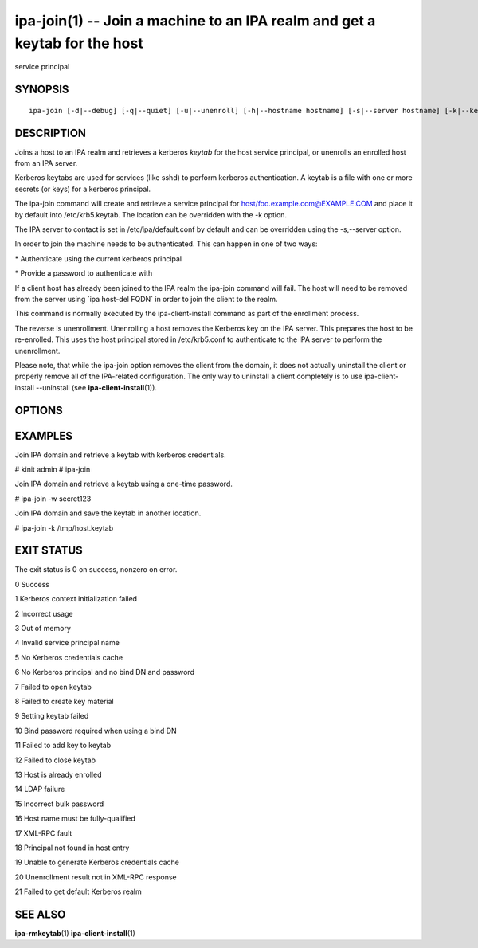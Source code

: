 .. AUTO-GENERATED FILE, DO NOT EDIT!

===========================================================================
ipa-join(1) -- Join a machine to an IPA realm and get a keytab for the host
===========================================================================
service principal

SYNOPSIS
========

::

   ipa-join [-d|--debug] [-q|--quiet] [-u|--unenroll] [-h|--hostname hostname] [-s|--server hostname] [-k|--keytab filename] [-w|--bindpw password] [-b|--basedn basedn] [-?|--help] [--usage]

DESCRIPTION
===========

Joins a host to an IPA realm and retrieves a kerberos *keytab* for the
host service principal, or unenrolls an enrolled host from an IPA
server.

Kerberos keytabs are used for services (like sshd) to perform kerberos
authentication. A keytab is a file with one or more secrets (or keys)
for a kerberos principal.

The ipa-join command will create and retrieve a service principal for
host/foo.example.com@EXAMPLE.COM and place it by default into
/etc/krb5.keytab. The location can be overridden with the -k option.

The IPA server to contact is set in /etc/ipa/default.conf by default and
can be overridden using the -s,--server option.

In order to join the machine needs to be authenticated. This can happen
in one of two ways:

\* Authenticate using the current kerberos principal

\* Provide a password to authenticate with

If a client host has already been joined to the IPA realm the ipa-join
command will fail. The host will need to be removed from the server
using \`ipa host-del FQDN\` in order to join the client to the realm.

This command is normally executed by the ipa-client-install command as
part of the enrollment process.

The reverse is unenrollment. Unenrolling a host removes the Kerberos key
on the IPA server. This prepares the host to be re-enrolled. This uses
the host principal stored in /etc/krb5.conf to authenticate to the IPA
server to perform the unenrollment.

Please note, that while the ipa-join option removes the client from the
domain, it does not actually uninstall the client or properly remove all
of the IPA-related configuration. The only way to uninstall a client
completely is to use ipa-client-install --uninstall (see
**ipa-client-install**\ (1)).

OPTIONS
=======

.. option:: -h,--hostname hostname

   The hostname of this server (FQDN). By default of nodename from
   uname(2) is used.

.. option:: -s,--server server

   The hostname of the IPA server (FQDN). Note that by default there is
   no /etc/ipa/default.conf, in most cases it needs to be supplied.

.. option:: -k,--keytab keytab-file

   The keytab file where to append the new key (will be created if it
   does not exist). Default: /etc/krb5.keytab

.. option:: -w,--bindpw password

   The password to use if not using Kerberos to authenticate. Use a
   password of this particular host (one time password created on IPA
   server)

.. option:: -b,--basedn basedn

   The basedn of the IPA server (of the form dc=example,dc=com). This is
   only needed when not using Kerberos to authenticate and anonymous
   binds are disallowed in the IPA LDAP server.

.. option:: -f,--force

   Force enrolling the host even if host entry exists.

.. option:: -u,--unenroll

   Unenroll this host from the IPA server. No keytab entry is removed in
   the process (see **ipa-rmkeytab**\ (1)).

.. option:: -q,--quiet

   Quiet mode. Only errors are displayed.

.. option:: -d,--debug

   Print the raw XML-RPC output in GSSAPI mode.

EXAMPLES
========

Join IPA domain and retrieve a keytab with kerberos credentials.

# kinit admin # ipa-join

Join IPA domain and retrieve a keytab using a one-time password.

# ipa-join -w secret123

Join IPA domain and save the keytab in another location.

# ipa-join -k /tmp/host.keytab

EXIT STATUS
===========

The exit status is 0 on success, nonzero on error.

0 Success

1 Kerberos context initialization failed

2 Incorrect usage

3 Out of memory

4 Invalid service principal name

5 No Kerberos credentials cache

6 No Kerberos principal and no bind DN and password

7 Failed to open keytab

8 Failed to create key material

9 Setting keytab failed

10 Bind password required when using a bind DN

11 Failed to add key to keytab

12 Failed to close keytab

13 Host is already enrolled

14 LDAP failure

15 Incorrect bulk password

16 Host name must be fully-qualified

17 XML-RPC fault

18 Principal not found in host entry

19 Unable to generate Kerberos credentials cache

20 Unenrollment result not in XML-RPC response

21 Failed to get default Kerberos realm

SEE ALSO
========

**ipa-rmkeytab**\ (1) **ipa-client-install**\ (1)
